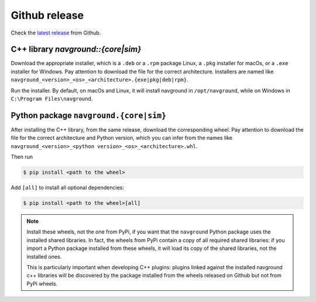==============
Github release
==============

Check the `latest release <https://github.com/idsia-robotics/navground/releases>`_ from Github.

C++ library `navground::{core|sim}`
===================================

Download the appropriate installer, which is a ``.deb`` or a ``.rpm`` package Linux, a ``.pkg`` installer for macOs, or a ``.exe`` installer for Windows. 
Pay attention to download the file for the correct architecture. Installers are named like ``navground_<version>_<os>_<architecture>.{exe|pkg|deb|rpm}``.


Run the installer. By default, on macOs and Linux, it will install navground in ``/opt/navground``, while on Windows in ``C:\Program Files\navground``.


Python package ``navground.{core|sim}``
=======================================

After installing the C++ library, from the same release, download the corresponding wheel. Pay attention to download the file for the correct architecture and Python version, which you can infer from the names like ``navground_<version>_<python version>_<os>_<architecture>.whl``.

Then run

.. code-block:: console

   $ pip install <path to the wheel>

Add ``[all]`` to install all optional dependencies:

.. code-block:: console

   $ pip install <path to the wheel>[all]

.. note::

   Install these wheels, not the one from PyPi, if you want that the ``navground`` Python package uses the installed shared libraries. In fact, the wheels from PyPi contain a copy of all required shared libraries: if you import a Python package installed from these wheels, it will load its copy of the shared libraries, not the installed ones. 

   This is particularly important when developing C++ plugins: plugins linked against the installed navground c++ libraries will be discovered by the   package installed from the wheels released on Github but not from PyPi wheels.



